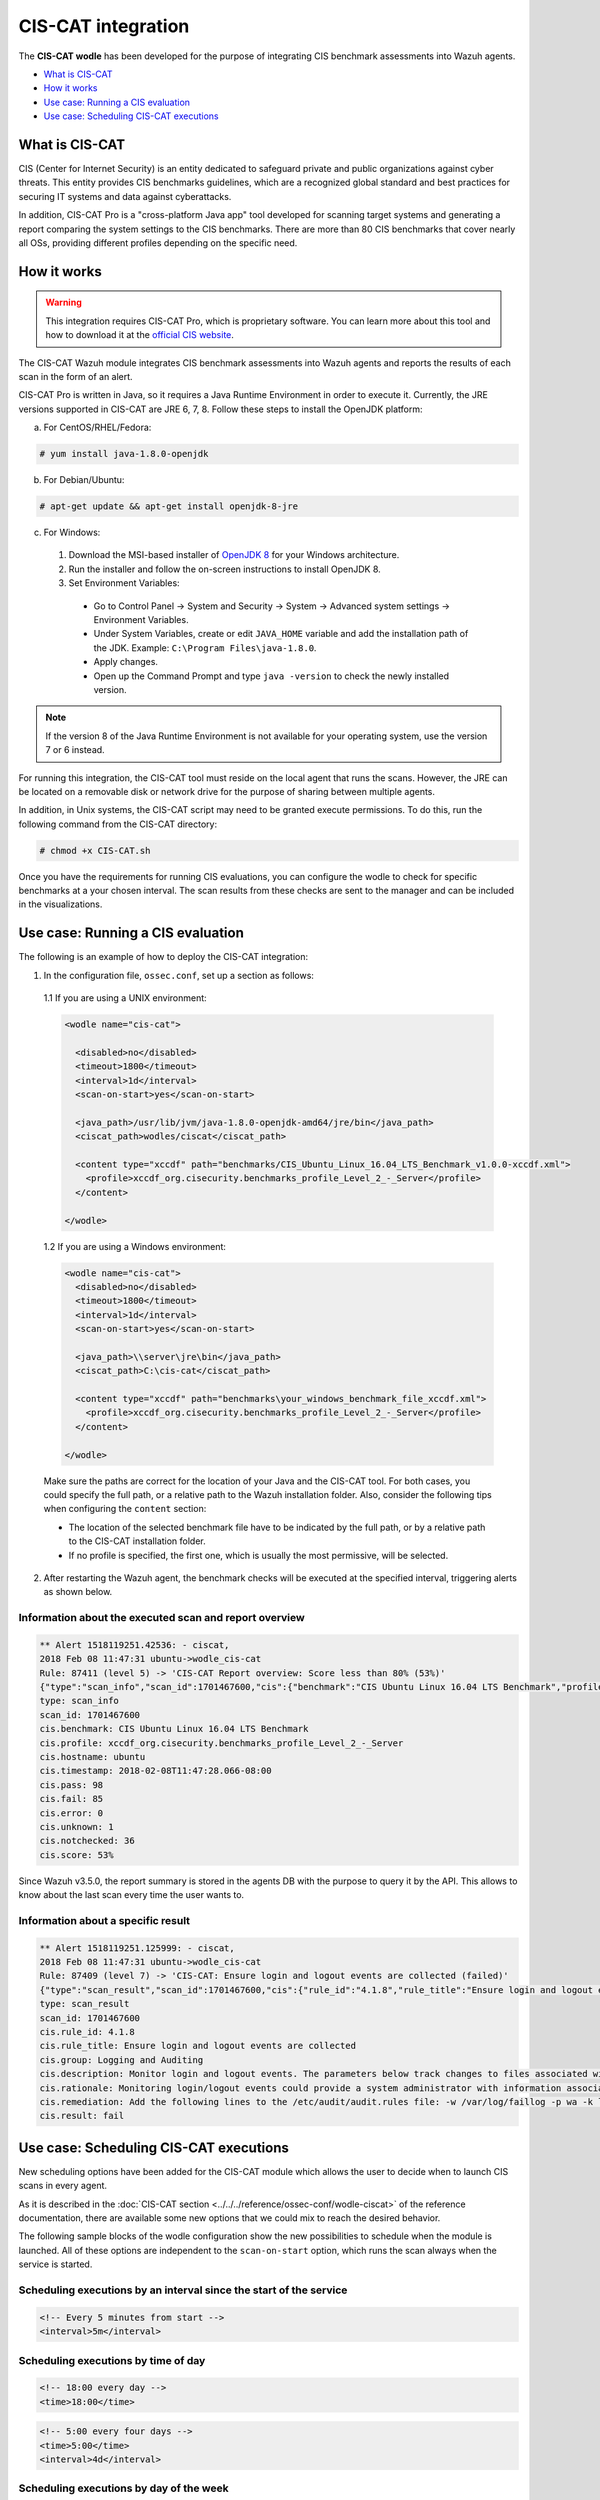 .. Copyright (C) 2019 Wazuh, Inc.

.. _ciscat_module:

CIS-CAT integration
===================

.. versionadded:: 3.1.0

The **CIS-CAT wodle** has been developed for the purpose of integrating CIS benchmark assessments into Wazuh agents.

- `What is CIS-CAT`_
- `How it works`_
- `Use case: Running a CIS evaluation`_
- `Use case: Scheduling CIS-CAT executions`_

What is CIS-CAT
---------------

CIS (Center for Internet Security) is an entity dedicated to safeguard private and public organizations against cyber threats. This entity provides CIS benchmarks guidelines, which are a recognized global standard and best practices for securing IT systems and data against cyberattacks.

In addition, CIS-CAT Pro is a "cross-platform Java app" tool developed for scanning target systems and generating a report comparing the system settings to the CIS benchmarks. There are more than 80 CIS benchmarks that cover nearly all OSs, providing different profiles depending on the specific need.

How it works
------------

.. warning::
  This integration requires CIS-CAT Pro, which is proprietary software. You can learn more about this tool and how to download it at the `official CIS website <https://www.cisecurity.org/cybersecurity-tools/cis-cat-pro/>`_.

The CIS-CAT Wazuh module integrates CIS benchmark assessments into Wazuh agents and reports the results of each scan in the form of an alert.

CIS-CAT Pro is written in Java, so it requires a Java Runtime Environment in order to execute it. Currently, the JRE versions supported in CIS-CAT are JRE 6, 7, 8. Follow these steps to install the OpenJDK platform:

a) For CentOS/RHEL/Fedora:

.. code-block:: console

  # yum install java-1.8.0-openjdk

b) For Debian/Ubuntu:

.. code-block:: console

  # apt-get update && apt-get install openjdk-8-jre
  
c) For Windows:
  
  1. Download the MSI-based installer of `OpenJDK 8 <https://developers.redhat.com/products/openjdk/download>`_ for your Windows architecture.
  
  2. Run the installer and follow the on-screen instructions to install OpenJDK 8.
  
  3. Set Environment Variables:
  
    - Go to Control Panel -> System and Security -> System -> Advanced system settings -> Environment Variables.
    
    - Under System Variables, create or edit ``JAVA_HOME`` variable and add the installation path of the JDK. Example: ``C:\Program Files\java-1.8.0``.
    
    - Apply changes.
    
    - Open up the Command Prompt and type ``java -version`` to check the newly installed version.

.. note::
  If the version 8 of the Java Runtime Environment is not available for your operating system, use the version 7 or 6 instead.

For running this integration, the CIS-CAT tool must reside on the local agent that runs the scans. However, the JRE can be located on a removable disk or network drive for the purpose of sharing between multiple agents.

In addition, in Unix systems, the CIS-CAT script may need to be granted execute permissions. To do this, run the following command from the CIS-CAT directory:

.. code-block:: console

    # chmod +x CIS-CAT.sh

Once you have the requirements for running CIS evaluations, you can configure the wodle to check for specific benchmarks at a your chosen interval. The scan results from these checks are sent to the manager and can be included in the visualizations.

Use case: Running a CIS evaluation
----------------------------------

The following is an example of how to deploy the CIS-CAT integration:

1. In the configuration file, ``ossec.conf``, set up a section as follows:

  1.1 If you are using a UNIX environment:

  .. code-block:: xml

    <wodle name="cis-cat">

      <disabled>no</disabled>
      <timeout>1800</timeout>
      <interval>1d</interval>
      <scan-on-start>yes</scan-on-start>

      <java_path>/usr/lib/jvm/java-1.8.0-openjdk-amd64/jre/bin</java_path>
      <ciscat_path>wodles/ciscat</ciscat_path>

      <content type="xccdf" path="benchmarks/CIS_Ubuntu_Linux_16.04_LTS_Benchmark_v1.0.0-xccdf.xml">
        <profile>xccdf_org.cisecurity.benchmarks_profile_Level_2_-_Server</profile>
      </content>

    </wodle>


  1.2 If you are using a Windows environment:

  .. code-block:: xml

    <wodle name="cis-cat">
      <disabled>no</disabled>
      <timeout>1800</timeout>
      <interval>1d</interval>
      <scan-on-start>yes</scan-on-start>

      <java_path>\\server\jre\bin</java_path>
      <ciscat_path>C:\cis-cat</ciscat_path>

      <content type="xccdf" path="benchmarks\your_windows_benchmark_file_xccdf.xml">
        <profile>xccdf_org.cisecurity.benchmarks_profile_Level_2_-_Server</profile>
      </content>

    </wodle>

  Make sure the paths are correct for the location of your Java and the CIS-CAT tool. For both cases, you could specify the full path, or a relative path to the Wazuh installation folder. Also, consider the following tips when configuring the ``content`` section:

  - The location of the selected benchmark file have to be indicated by the full path, or by a relative path to the CIS-CAT installation folder.
  - If no profile is specified, the first one, which is usually the most permissive, will be selected.

2. After restarting the Wazuh agent, the benchmark checks will be executed at the specified interval, triggering alerts as shown below.

Information about the executed scan and report overview
^^^^^^^^^^^^^^^^^^^^^^^^^^^^^^^^^^^^^^^^^^^^^^^^^^^^^^^

.. code-block:: console

   ** Alert 1518119251.42536: - ciscat,
   2018 Feb 08 11:47:31 ubuntu->wodle_cis-cat
   Rule: 87411 (level 5) -> 'CIS-CAT Report overview: Score less than 80% (53%)'
   {"type":"scan_info","scan_id":1701467600,"cis":{"benchmark":"CIS Ubuntu Linux 16.04 LTS Benchmark","profile":"xccdf_org.cisecurity.benchmarks_profile_Level_2_-_Server","hostname":"ubuntu","timestamp":"2018-02-08T11:47:28.066-08:00","pass":98,"fail":85,"error":0,"unknown":1,"notchecked":36,"score":"53%"}}
   type: scan_info
   scan_id: 1701467600
   cis.benchmark: CIS Ubuntu Linux 16.04 LTS Benchmark
   cis.profile: xccdf_org.cisecurity.benchmarks_profile_Level_2_-_Server
   cis.hostname: ubuntu
   cis.timestamp: 2018-02-08T11:47:28.066-08:00
   cis.pass: 98
   cis.fail: 85
   cis.error: 0
   cis.unknown: 1
   cis.notchecked: 36
   cis.score: 53%

Since Wazuh v3.5.0, the report summary is stored in the agents DB with the purpose to query it by the API. This allows to know about the last scan every time the user wants to.

Information about a specific result
^^^^^^^^^^^^^^^^^^^^^^^^^^^^^^^^^^^

.. code-block:: console

   ** Alert 1518119251.125999: - ciscat,
   2018 Feb 08 11:47:31 ubuntu->wodle_cis-cat
   Rule: 87409 (level 7) -> 'CIS-CAT: Ensure login and logout events are collected (failed)'
   {"type":"scan_result","scan_id":1701467600,"cis":{"rule_id":"4.1.8","rule_title":"Ensure login and logout events are collected","group":"Logging and Auditing","description":"Monitor login and logout events. The parameters below track changes to files associated with login/logout events. The file /var/log/faillog tracks failed events from login. The file /var/log/lastlog maintain records of the last time a user successfully logged in. The file /var/log/tallylog maintains records of failures via the pam_tally2 module","rationale":"Monitoring login/logout events could provide a system administrator with information associated with brute force attacks against user logins.","remediation":"Add the following lines to the /etc/audit/audit.rules file: -w /var/log/faillog -p wa -k logins-w /var/log/lastlog -p wa -k logins-w /var/log/tallylog -p wa -k logins","result":"fail"}}
   type: scan_result
   scan_id: 1701467600
   cis.rule_id: 4.1.8
   cis.rule_title: Ensure login and logout events are collected
   cis.group: Logging and Auditing
   cis.description: Monitor login and logout events. The parameters below track changes to files associated with login/logout events. The file /var/log/faillog tracks failed events from login. The file /var/log/lastlog maintain records of the last time a user successfully logged in. The file /var/log/tallylog maintains records of failures via the pam_tally2 module
   cis.rationale: Monitoring login/logout events could provide a system administrator with information associated with brute force attacks against user logins.
   cis.remediation: Add the following lines to the /etc/audit/audit.rules file: -w /var/log/faillog -p wa -k logins-w /var/log/lastlog -p wa -k logins-w /var/log/tallylog -p wa -k logins
   cis.result: fail

Use case: Scheduling CIS-CAT executions
---------------------------------------

.. versionadded:: 3.5.0

New scheduling options have been added for the CIS-CAT module which allows the user to decide when to launch CIS scans in every agent.

As it is described in the :doc:`CIS-CAT section <../../../reference/ossec-conf/wodle-ciscat>` of the reference documentation, there are available some new options that we could mix to reach the desired behavior.

The following sample blocks of the wodle configuration show the new possibilities to schedule when the module is launched. All of these options are independent to the ``scan-on-start`` option, which runs the scan
always when the service is started.

Scheduling executions by an interval since the start of the service
^^^^^^^^^^^^^^^^^^^^^^^^^^^^^^^^^^^^^^^^^^^^^^^^^^^^^^^^^^^^^^^^^^^

.. code-block:: xml

  <!-- Every 5 minutes from start -->
  <interval>5m</interval>

Scheduling executions by time of day
^^^^^^^^^^^^^^^^^^^^^^^^^^^^^^^^^^^^

.. code-block:: xml

  <!-- 18:00 every day -->
  <time>18:00</time>

.. code-block:: xml

  <!-- 5:00 every four days -->
  <time>5:00</time>
  <interval>4d</interval>

Scheduling executions by day of the week
^^^^^^^^^^^^^^^^^^^^^^^^^^^^^^^^^^^^^^^^

.. code-block:: xml

  <!-- 00:00 every monday -->
  <wday>monday</wday>

.. code-block:: xml

  <!-- 18:00 every monday -->
  <wday>monday</monday>
  <time>18:00</time>

.. code-block:: xml

  <!-- 18:00 every monday with three weeks of frequency -->
  <wday>monday</monday>
  <time>18:00</time>
  <interval>3w</interval>

Scheduling executions by day of the month
^^^^^^^^^^^^^^^^^^^^^^^^^^^^^^^^^^^^^^^^^

.. code-block:: xml

  <!-- 00:00 every 20th of the month -->
  <day>20</day>

.. code-block:: xml

  <!-- 18:00 every 20th of the month -->
  <day>20</day>
  <time>18:00</time>

.. code-block:: xml

  <!-- 18:00,  20th every two months-->
  <day>20</day>
  <time>18:00</time>
  <interval>2M</interval>
